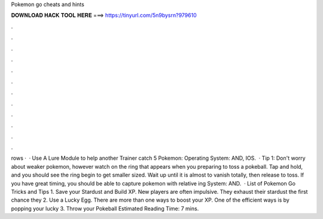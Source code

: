 Pokemon go cheats and hints

𝐃𝐎𝐖𝐍𝐋𝐎𝐀𝐃 𝐇𝐀𝐂𝐊 𝐓𝐎𝐎𝐋 𝐇𝐄𝐑𝐄 ===> https://tinyurl.com/5n9bysrn?979610

.

.

.

.

.

.

.

.

.

.

.

.

rows ·  · Use A Lure Module to help another Trainer catch 5 Pokemon: Operating System: AND, IOS.  · Tip 1: Don't worry about weaker pokemon, however watch on the ring that appears when you preparing to toss a pokeball. Tap and hold, and you should see the ring begin to get smaller sized. Wait up until it is almost to vanish totally, then release to toss. If you have great timing, you should be able to capture pokemon with relative ing System: AND.  · List of Pokemon Go Tricks and Tips 1. Save your Stardust and Build XP. New players are often impulsive. They exhaust their stardust the first chance they 2. Use a Lucky Egg. There are more than one ways to boost your XP. One of the efficient ways is by popping your lucky 3. Throw your Pokeball Estimated Reading Time: 7 mins.